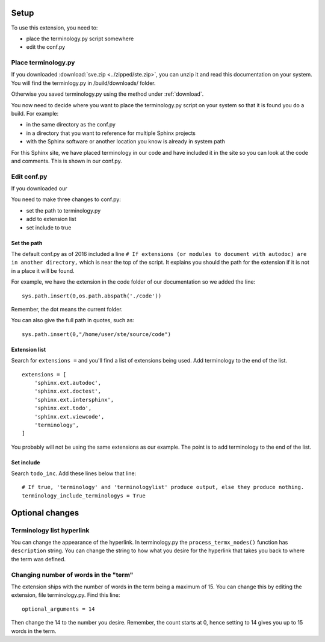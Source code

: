 
.. _setup:

*****************************
Setup
*****************************

To use this extension, you need to:

* place the terminology.py script somewhere
* edit the conf.py 

.. index::
   triple: find; terminology.py; location
   pair: place; terminology.py

Place terminology.py
============================

If you downloaded :download:`sve.zip <../zipped/ste.zip>`, you can unzip it and read this documentation on your system. You will find the terminlogy.py in /build/downloads/ folder. 

Otherwise you saved terminology.py using the method under :ref:`download`. 

You now need to decide where you want to place the terminology.py script on your system so that it is found you do a build. For example:

* in the same directory as the conf.py
* in a directory that you want to reference for multiple Sphinx projects
* with the Sphinx software or another location you know is already in system path

For this Sphinx site, we have placed terminology in our code and have included it in the site so you can look at the code and comments. This is shown in our conf.py. 


Edit conf.py
=======================

If you downloaded our

You need to make three changes to conf.py:

* set the path to terminology.py
* add to extension list
* set include to true

.. index::
   : conf.py; path; extension

Set the path
--------------------

The default conf.py as of 2016 included a line ``# If extensions (or modules to document with autodoc) are in another directory,`` which is near the top of the script. It explains you should the path for the extension if it is not in a place it will be found. 

For example, we have the extension in the code folder of our documentation so we added the line::

   sys.path.insert(0,os.path.abspath('./code'))

Remember, the dot means the current folder. 

You can also give the full path in quotes, such as::

   sys.path.insert(0,"/home/user/ste/source/code")


.. index::
   : conf.py; list; extension

Extension list
--------------------

Search for ``extensions =`` and you'll find a list of extensions being used. Add terminology to the end of the list.

::

   extensions = [
       'sphinx.ext.autodoc',
       'sphinx.ext.doctest',
       'sphinx.ext.intersphinx',
       'sphinx.ext.todo',
       'sphinx.ext.viewcode',
       'terminology',
   ]

You probably will not be using the same extensions as our example. The point is to add terminology to the end of the list.

.. index::
   : conf.py; include; extension

Set include
--------------------

Search ``todo_inc``. Add these lines below that line::

   # If true, 'terminology' and 'terminologylist' produce output, else they produce nothing.
   terminology_include_terminologys = True





**********************
Optional changes
**********************

.. index:: 
   pair: hyperlink; change

Terminology list hyperlink
======================================

You can change the appearance of the hyperlink. In terminology.py the ``process_termx_nodes()`` function has ``description`` string. You can change the string to how what you desire for the hyperlink that takes you back to where the term was defined. 


.. index::
   triple: word; count; term

.. _moreWords:

Changing number of words in the "term"
===========================================

The extension ships with the number of words in the term being a maximum of 15. You can change this by editing the extension, file terminology.py. Find this line::

   optional_arguments = 14

Then change the 14 to the number you desire. Remember, the count starts at 0, hence setting to 14 gives you up to 15 words in the term.



